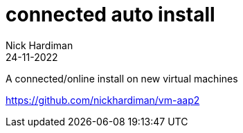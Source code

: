 = connected auto install
Nick Hardiman 
:source-highlighter: highlight.js
:revdate: 24-11-2022

A connected/online install on new virtual machines

https://github.com/nickhardiman/vm-aap2
